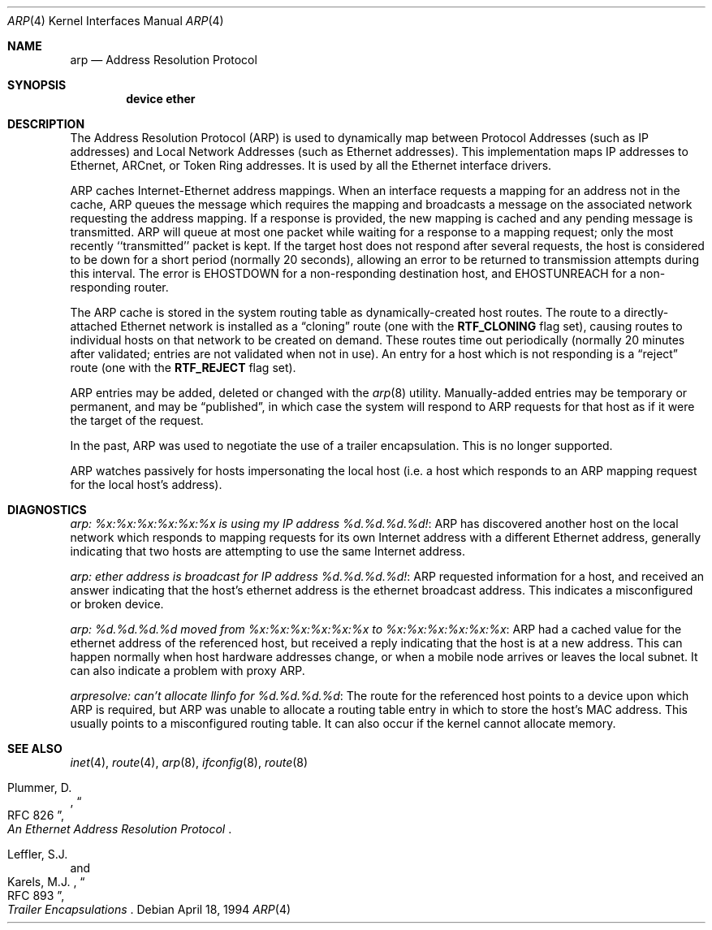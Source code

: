 .\" Copyright (c) 1985, 1986, 1988, 1994
.\"	The Regents of the University of California.  All rights reserved.
.\"
.\" Redistribution and use in source and binary forms, with or without
.\" modification, are permitted provided that the following conditions
.\" are met:
.\" 1. Redistributions of source code must retain the above copyright
.\"    notice, this list of conditions and the following disclaimer.
.\" 2. Redistributions in binary form must reproduce the above copyright
.\"    notice, this list of conditions and the following disclaimer in the
.\"    documentation and/or other materials provided with the distribution.
.\" 4. Neither the name of the University nor the names of its contributors
.\"    may be used to endorse or promote products derived from this software
.\"    without specific prior written permission.
.\"
.\" THIS SOFTWARE IS PROVIDED BY THE REGENTS AND CONTRIBUTORS ``AS IS'' AND
.\" ANY EXPRESS OR IMPLIED WARRANTIES, INCLUDING, BUT NOT LIMITED TO, THE
.\" IMPLIED WARRANTIES OF MERCHANTABILITY AND FITNESS FOR A PARTICULAR PURPOSE
.\" ARE DISCLAIMED.  IN NO EVENT SHALL THE REGENTS OR CONTRIBUTORS BE LIABLE
.\" FOR ANY DIRECT, INDIRECT, INCIDENTAL, SPECIAL, EXEMPLARY, OR CONSEQUENTIAL
.\" DAMAGES (INCLUDING, BUT NOT LIMITED TO, PROCUREMENT OF SUBSTITUTE GOODS
.\" OR SERVICES; LOSS OF USE, DATA, OR PROFITS; OR BUSINESS INTERRUPTION)
.\" HOWEVER CAUSED AND ON ANY THEORY OF LIABILITY, WHETHER IN CONTRACT, STRICT
.\" LIABILITY, OR TORT (INCLUDING NEGLIGENCE OR OTHERWISE) ARISING IN ANY WAY
.\" OUT OF THE USE OF THIS SOFTWARE, EVEN IF ADVISED OF THE POSSIBILITY OF
.\" SUCH DAMAGE.
.\"
.\"	@(#)arp4.4	6.5 (Berkeley) 4/18/94
.\" $FreeBSD: src/usr.sbin/arp/arp.4,v 1.4.2.5 2003/03/12 22:08:13 trhodes Exp $
.\" $DragonFly: src/usr.sbin/arp/arp.4,v 1.3 2007/11/23 23:16:37 swildner Exp $
.\"
.Dd April 18, 1994
.Dt ARP 4
.Os
.Sh NAME
.Nm arp
.Nd Address Resolution Protocol
.Sh SYNOPSIS
.Cd "device ether"
.Sh DESCRIPTION
The Address Resolution Protocol (ARP) is used to dynamically
map between Protocol Addresses (such as IP addresses) and
Local Network Addresses (such as Ethernet addresses).
This implementation maps IP addresses to Ethernet,
ARCnet,
or Token Ring addresses.
It is used by all the Ethernet interface drivers.
.Pp
ARP caches Internet-Ethernet address mappings.
When an interface requests a mapping for an address not in the cache,
ARP queues the message which requires the mapping and broadcasts
a message on the associated network requesting the address mapping.
If a response is provided, the new mapping is cached and any pending
message is transmitted.
ARP will queue at most one packet while waiting for a response to a
mapping request;
only the most recently ``transmitted'' packet is kept.
If the target host does not respond after several requests,
the host is considered to be down for a short period (normally 20 seconds),
allowing an error to be returned to transmission attempts during this
interval.
The error is
.Er EHOSTDOWN
for a non-responding destination host, and
.Er EHOSTUNREACH
for a non-responding router.
.Pp
The ARP cache is stored in the system routing table as
dynamically-created host routes.
The route to a directly-attached Ethernet network is installed as a
.Dq cloning
route (one with the
.Li RTF_CLONING
flag set),
causing routes to individual hosts on that network to be created on
demand.
These routes time out periodically (normally 20 minutes after validated;
entries are not validated when not in use).
An entry for a host which is not responding is a
.Dq reject
route (one with the
.Li RTF_REJECT
flag set).
.Pp
ARP entries may be added, deleted or changed with the
.Xr arp 8
utility.
Manually-added entries may be temporary or permanent,
and may be
.Dq published ,
in which case the system will respond to ARP requests for that host
as if it were the target of the request.
.Pp
In the past,
ARP was used to negotiate the use of a trailer encapsulation.
This is no longer supported.
.Pp
ARP watches passively for hosts impersonating the local host (i.e. a host
which responds to an ARP mapping request for the local host's address).
.Sh DIAGNOSTICS
.Em "arp: %x:%x:%x:%x:%x:%x is using my IP address %d.%d.%d.%d!" :
ARP has discovered another host on the local network which responds to
mapping requests for its own Internet address with a different Ethernet
address, generally indicating that two hosts are attempting to use the
same Internet address.
.Pp
.Em "arp: ether address is broadcast for IP address %d.%d.%d.%d!" :
ARP requested information for a host, and received an answer indicating
that the host's ethernet address is the ethernet broadcast address.
This indicates a misconfigured or broken device.
.Pp
.Em "arp: %d.%d.%d.%d moved from %x:%x:%x:%x:%x:%x to %x:%x:%x:%x:%x:%x" :
ARP had a cached value for the ethernet address of the referenced host,
but received a reply indicating that the host is at a new address.  This
can happen normally when host hardware addresses change, or when a mobile
node arrives or leaves the local subnet.  It can also indicate a problem
with proxy ARP.
.Pp
.Em "arpresolve: can't allocate llinfo for %d.%d.%d.%d" :
The route for the referenced host points to a device upon which ARP is
required, but ARP was unable to allocate a routing table entry in which
to store the host's MAC address.  This usually points to a misconfigured
routing table.  It can also occur if the kernel cannot allocate memory.
.Sh SEE ALSO
.Xr inet 4 ,
.Xr route 4 ,
.Xr arp 8 ,
.Xr ifconfig 8 ,
.Xr route 8
.Rs
.%A Plummer, D.
.%B "An Ethernet Address Resolution Protocol"
.%T RFC 826
.Re
.Rs
.%A Leffler, S.J.
.%A Karels, M.J.
.%B "Trailer Encapsulations"
.%T RFC 893
.Re
